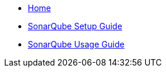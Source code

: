 * link:home[Home]
* link:guide-sonar-qube-setup.adoc[SonarQube Setup Guide]
* link:guide-sonar-qube.adoc[SonarQube Usage Guide]